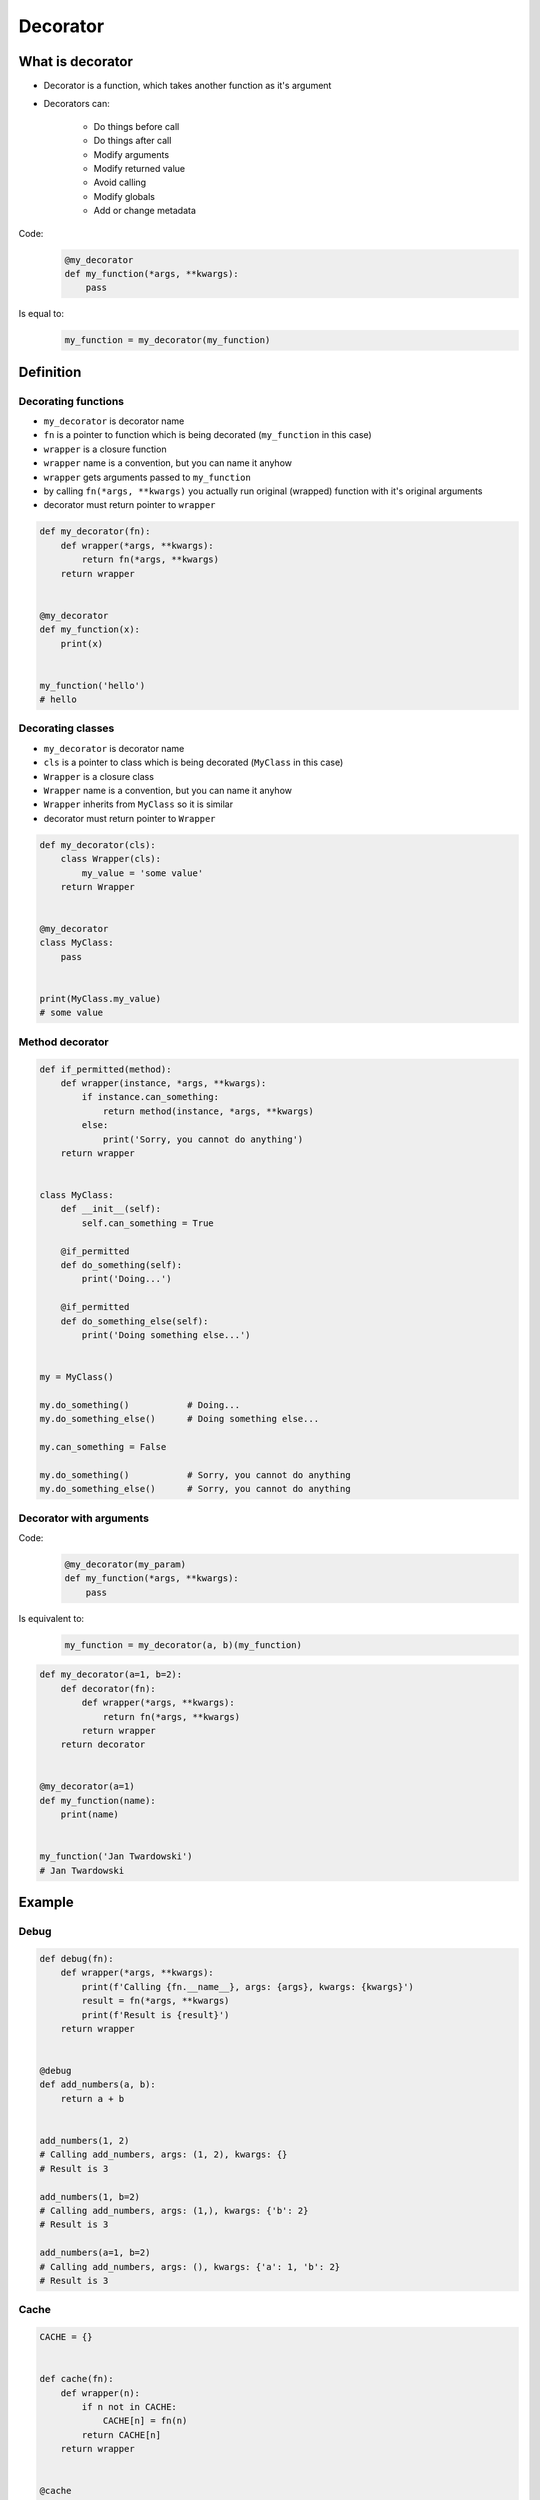 *********
Decorator
*********


What is decorator
=================
* Decorator is a function, which takes another function as it's argument
* Decorators can:

    * Do things before call
    * Do things after call
    * Modify arguments
    * Modify returned value
    * Avoid calling
    * Modify globals
    * Add or change metadata

Code:
    .. code-block:: python

        @my_decorator
        def my_function(*args, **kwargs):
            pass

Is equal to:
    .. code-block:: python

        my_function = my_decorator(my_function)


Definition
==========

Decorating functions
--------------------
* ``my_decorator`` is decorator name
* ``fn`` is a pointer to function which is being decorated (``my_function`` in this case)
* ``wrapper`` is a closure function
* ``wrapper`` name is a convention, but you can name it anyhow
* ``wrapper`` gets arguments passed to ``my_function``
* by calling ``fn(*args, **kwargs)`` you actually run original (wrapped) function with it's original arguments
* decorator must return pointer to ``wrapper``

.. code-block:: python

    def my_decorator(fn):
        def wrapper(*args, **kwargs):
            return fn(*args, **kwargs)
        return wrapper


    @my_decorator
    def my_function(x):
        print(x)


    my_function('hello')
    # hello

Decorating classes
------------------
* ``my_decorator`` is decorator name
* ``cls`` is a pointer to class which is being decorated (``MyClass`` in this case)
* ``Wrapper`` is a closure class
* ``Wrapper`` name is a convention, but you can name it anyhow
* ``Wrapper`` inherits from ``MyClass`` so it is similar
* decorator must return pointer to ``Wrapper``

.. code-block:: python

    def my_decorator(cls):
        class Wrapper(cls):
            my_value = 'some value'
        return Wrapper


    @my_decorator
    class MyClass:
        pass


    print(MyClass.my_value)
    # some value

Method decorator
----------------
.. code-block:: python

    def if_permitted(method):
        def wrapper(instance, *args, **kwargs):
            if instance.can_something:
                return method(instance, *args, **kwargs)
            else:
                print('Sorry, you cannot do anything')
        return wrapper


    class MyClass:
        def __init__(self):
            self.can_something = True

        @if_permitted
        def do_something(self):
            print('Doing...')

        @if_permitted
        def do_something_else(self):
            print('Doing something else...')


    my = MyClass()

    my.do_something()           # Doing...
    my.do_something_else()      # Doing something else...

    my.can_something = False

    my.do_something()           # Sorry, you cannot do anything
    my.do_something_else()      # Sorry, you cannot do anything

Decorator with arguments
------------------------
Code:
    .. code-block:: python

        @my_decorator(my_param)
        def my_function(*args, **kwargs):
            pass

Is equivalent to:
    .. code-block:: python

        my_function = my_decorator(a, b)(my_function)

.. code-block:: python

    def my_decorator(a=1, b=2):
        def decorator(fn):
            def wrapper(*args, **kwargs):
                return fn(*args, **kwargs)
            return wrapper
        return decorator


    @my_decorator(a=1)
    def my_function(name):
        print(name)


    my_function('Jan Twardowski')
    # Jan Twardowski


Example
=======

Debug
-----
.. code-block:: python

    def debug(fn):
        def wrapper(*args, **kwargs):
            print(f'Calling {fn.__name__}, args: {args}, kwargs: {kwargs}')
            result = fn(*args, **kwargs)
            print(f'Result is {result}')
        return wrapper


    @debug
    def add_numbers(a, b):
        return a + b


    add_numbers(1, 2)
    # Calling add_numbers, args: (1, 2), kwargs: {}
    # Result is 3

    add_numbers(1, b=2)
    # Calling add_numbers, args: (1,), kwargs: {'b': 2}
    # Result is 3

    add_numbers(a=1, b=2)
    # Calling add_numbers, args: (), kwargs: {'a': 1, 'b': 2}
    # Result is 3

Cache
-----
.. code-block:: python

    CACHE = {}


    def cache(fn):
        def wrapper(n):
            if n not in CACHE:
                CACHE[n] = fn(n)
            return CACHE[n]
        return wrapper


    @cache
    def factorial(n):
        if n == 0:
            return 1
        else:
            return n * factorial(n - 1)


    factorial(5)
    # 120

    print(CACHE)
    # {0: 1, 1: 1, 2: 2, 3: 6, 4: 24, 5: 120}

File exists
-----------
.. code-block:: python

    import os


    def if_file_exists(fn):
        def check_path(filename):
            if os.path.exists(filename):
                return fn(filename)
            else:
                print(f'File "{filename}" does not exists')
        return check_path


    @if_file_exists
    def print_file(filename):
        with open(filename) as file:
            content = file.read()
            print(content)


    if __name__ == '__main__':
        print_file('/etc/passwd')
        print_file('/tmp/passwd')

Deprecated
----------
.. code-block:: python

    def deprecated(removed_in_version=None):
        def decorator(fn):
            def write_message(*args, **kwargs):
                name = fn.__name__
                file = fn.__code__.co_filename
                line = fn.__code__.co_firstlineno + 1
                message = f"Call to deprecated function {name} in {file} at line {line}"
                message += f'\nIt will be removed in {removed_in_version}'

                import warnings
                warnings.warn(message, DeprecationWarning)
                return fn(*args, **kwargs)

            return write_message
        return decorator


    @deprecated(removed_in_version=2.0)
    def my_function():
        pass


    my_function()
    # /tmp/my_script.py:11: DeprecationWarning: Call to deprecated function my_function in /tmp/my_script.py at line 19
    # It will be removed in 2.0

Timeout
-------
.. code-block:: python
    :caption: Decorator usage

    import signal
    from time import sleep


    def timeout(fn, seconds=2, error_message='Timeout'):

        def wrapper(*args, **kwargs):

            def handler(signum, frame):
                raise TimeoutError

            signal.signal(signal.SIGALRM, handler)
            signal.alarm(seconds)

            try:
                fn(*args, **kwargs)
            except TimeoutError:
                print(error_message)
            finally:
                signal.alarm(0)

        return wrapper


    @timeout
    def connect(username, password, host='127.0.0.1', port='80'):
        print('Connecting...')
        sleep(5)
        print('Connected')


    connect('admin', 'admin')

Cache
-----
.. code-block:: python

    class cache(dict):
        def __init__(self, fn):
            self.fn = fn

        def __call__(self, *args):
            return self[args]

        def __missing__(self, key):
            self[key] = self.fn(*key)
            return self[key]


    @cache
    def my_function(a, b):
        return a * b


    my_function(2, 4)       # 8
    my_function('hi', 3)    # 'hihihi'
    my_function('ha', 3)    # 'hahaha'
    my_function(2, 4)       # 8         # this is loaded from cache not computed

    my_function
    # {
    #   (2, 4): 8,
    #   ('hi', 3): 'hihihi',
    #   ('ha', 3): 'hahaha'
    # }


``functools``
=============

``@functools.wraps(fn)``
------------------------
.. code-block:: python
    :emphasize-lines: 19,22

    def my_decorator(fn):
        def wrapper(*args, **kwargs):
            """
            wrapper docstring
            """
            return fn(*args, **kwargs)
        return wrapper


    @my_decorator
    def my_function(x):
        """
        my_function docstring
        """
        print(x)


    print(my_function.__name__)
    # wrapper

    print(my_function.__doc__)
    # wrapper docstring

.. code-block:: python
    :emphasize-lines: 1,5,23,26

    from functools import wraps


    def my_decorator(fn):
        @wraps(fn)
        def wrapper(*args, **kwargs):
            """
            wrapper docstring
            """
            return fn(*args, **kwargs)
        return wrapper


    @my_decorator
    def my_function(x):
        """
        my_function docstring
        """
        print(x)


    print(my_function.__name__)
    # my_function

    print(my_function.__doc__)
    # my_function docstring

``@functools.cached_property(fn)``
------------------------------------
.. code-block:: python

    from functools import cached_property


    class DataSet:
        def __init__(self, sequence_of_numbers):
            self._data = sequence_of_numbers

        @cached_property
        def stdev(self):
            return statistics.stdev(self._data)

        @cached_property
        def variance(self):
            return statistics.variance(self._data)

LRU (least recently used) cache
-------------------------------
.. code-block:: python

    from functools import lru_cache


    @lru_cache(maxsize=None)
    def fib(n):
        if n < 2:
            return n
        return fib(n-1) + fib(n-2)

    [fib(n) for n in range(16)]
    # [0, 1, 1, 2, 3, 5, 8, 13, 21, 34, 55, 89, 144, 233, 377, 610]

    fib.cache_info()
    # CacheInfo(hits=28, misses=16, maxsize=None, currsize=16)

``memoize``
-----------
.. code-block:: python

    from functools import wraps


    def memoize(func):
        cache = getattr(func, '__cache__', {})

        @wraps(func)
        def wrapper(*func_args):
            if func_args in cache:
                return cache[func_args]
            else:
                result = func(*func_args)
                cache[func_args] = result
                setattr(func, '__cache__', cache)
                return result

        return wrapper


    @memoize
    def fibonacci(n):
        if n < 2: return n
        return fibonacci(n - 1) + fibonacci(n - 2)


    print(fibonacci(25))


Przykład
========

Example 1
---------
.. code-block:: python

    def make_paragraph(fn):

        def decorator(*args, **kwargs):
            value = fn(*args, **kwargs)
            print(f'<p>{value}</p>')
            return value

        return decorator


    class HTMLReport:

        @make_paragraph
        def first_method(self, *args, **kwargs):
            return 'First Method'

        @make_paragraph
        def second_method(self, *args, **kwargs):
            return 'Second Method'


    if __name__ == "__main__":
        x = HTMLReport()
        x.first_method()
        x.second_method()

    """
    <p>First Method</p>
    <p>Second Method</p>
    """

Example 2
---------
.. code-block:: python

    class LoginCheck:
        def __init__(self, func):
            self._func = func

        def __call__(self, *args):
            if is_authenticated():
                return self._func(*func_args)
            else:
                return on_error()


    def is_authenticated():
        ...

    def on_error():
        print('Sorry - this site private')


    @LoginCheck
    def display_members_page():
        print('This is the members page')

Example 3
---------
.. code-block:: python

    import functools

    def singleton(cls):
        ''' Use class as singleton. '''

        cls.__new_original__ = cls.__new__

        @functools.wraps(cls.__new__)
        def singleton_new(cls, *args, **kw):
            it =  cls.__dict__.get('__it__')
            if it is not None:
                return it

            cls.__it__ = it = cls.__new_original__(cls, *args, **kw)
            it.__init_original__(*args, **kw)
            return it

        cls.__new__ = singleton_new
        cls.__init_original__ = cls.__init__
        cls.__init__ = object.__init__

        return cls

    #
    # Sample use:
    #

    @singleton
    class Foo:
        def __new__(cls):
            cls.x = 10
            return object.__new__(cls)

        def __init__(self):
            assert self.x == 10
            self.x = 15

    assert Foo().x == 15
    Foo().x = 20
    assert Foo().x == 20


Use cases
---------
.. code-block:: python
    :caption: Use case wykorzystania dekotatorów do poprawienia czytelności kodu Flask

    from flask import json
    from flask import Response
    from flask import render_template
    from flask import Flask

    app = Flask(__name__)


    @app.route('/summary')
    def summary():
        data = {'first_name': 'Jan', 'last_name': 'Twardowski'}
        return Response(
            response=json.dumps(data),
            status=200,
            mimetype='application/json'
        )

    @app.route('/post/<int:post_id>')
    def show_post(post_id):
        post = ... # get post from Database by post_id
        return render_template('post.html', post=post)


    @app.route('/hello/')
    @app.route('/hello/<name>')
    def hello(name=None):
        return render_template('hello.html', name=name)


.. code-block:: python
    :caption: Use case wykorzystania dekotatorów do poprawienia czytelności kodu Django

    from django.shortcuts import render
    from django.contrib.auth.decorators import login_required


    def edit_profile(request):
        """
        Function checks whether user is_authenticated
        If not, user will be redirected to login page
        """
        if not request.user.is_authenticated:
            return render(request, 'templates/login_error.html')
        else:
            return render(request, 'templates/edit-profile.html')


    @login_required
    def edit_profile(request):
        """
        Decorator checks whether user is_authenticated
        If not, user will be redirected to login page
        """
        return render(request, 'templates/edit-profile.html')


Decorator library
=================
- https://wiki.python.org/moin/PythonDecoratorLibrary


Assignments
===========

Memoization
-----------
* Complexity level: easy
* Lines of code to write: 5 lines
* Estimated time of completion: 15 min
* Filename: :download:`solution/decorator_memoize.py`

:English:
    .. todo:: English translation

:Polish:
    #. Dla danego kodu funkcji ``factorial`` (por. sekcja input)
    #. Stwórz ``CACHE: Dict[int, int]`` z wynikami wyliczenia funkcji

        - klucz: argument funkcji
        - wartość: wynik obliczeń

    #. Dodaj dekorator do funkcji ``factorial(n: int)`` z listingu poniżej
    #. Decorator ma sprawdzać przed uruchomieniem funkcji, sprawdź czy wynik został już wcześniej obliczony:

        - jeżeli tak, to zwraca dane z ``CACHE``
        - jeżeli nie, to oblicza, aktualizuje ``CACHE``, a następnie zwraca wartość

    #. Wykorzystując ``timeit`` porównaj prędkość działania z obliczaniem na bieżąco dla parametru 100


:Input:
    .. code-block:: python

        import sys
        from timeit import timeit

        sys.setrecursionlimit(5000)


        def factorial_nocache(n: int) -> int:
            if n == 0:
                return 1
            else:
                return n * factorial_nocache(n-1)

        duration_cache = timeit(
            stmt='factorial_cache(500); factorial_cache(400); factorial_cache(450); factorial_cache(350)',
            globals=globals(),
            number=10000,
        )

        duration_nocache = timeit(
            stmt='factorial_nocache(500); factorial_nocache(400); factorial_nocache(450); factorial_nocache(350)',
            globals=globals(),
            number=10000
        )

        print(f'factorial_cache time: {round(duration_cache, 4)} seconds')
        print(f'factorial_nocache time: {round(duration_nocache, 3)} seconds')
        print(f'Cached solution is {round(duration_nocache / duration_cache, 1)} times faster')

Prosty dekorator
----------------
* Complexity level: easy
* Lines of code to write: 10 lines
* Estimated time of completion: 15 min
* Filename: :download:`solution/decorator_abspath.py`

:English:
    .. todo:: English translation

:Polish:
    #. Program przechodzi przez pliki i katalogi wykorzystując ``os.walk``
    #. Wypisz nazwę pliku lub katalogu
    #. Stwórz dekorator do funkcji, który przed wypisaniem podmieni ścieżkę na bezwzględną (``path`` + ``filename``).

Type Checking Decorator
-----------------------
* Complexity level: medium
* Lines of code to write: 15 lines
* Estimated time of completion: 20 min
* Filename: :download:`solution/decorator_check_types.py`

:English:
    .. todo:: English translation

:Polish:
    #. Na podstawie kodu (por. sekcja input)
    #. Stwórz dekorator ``check_types``
    #. Dekorator ma sprawdzać typy danych, wszystkich parametrów wchodzących do funkcji
    #. Jeżeli, którykolwiek się nie zgadza, wyrzuć wyjątek ``TypeError``
    #. Wyjątek ma wypisywać:

        - nazwę parametru, który ma nieprawidłowy typ,
        - listę dozwolonych typów.

:Input:
    .. code-block:: python

        def function(a: str, b: int) -> bool:
            return bool(a * b)

        print(function.__annotations__)
        # {'a': <class 'str'>, 'return': <class 'bool'>, 'b': <class 'int'>}
